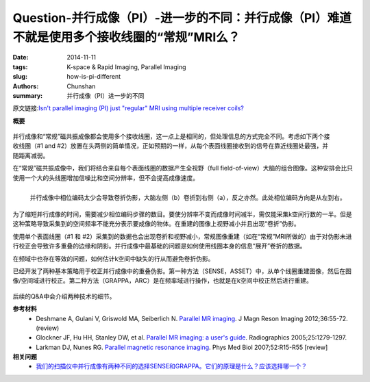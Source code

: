 Question-并行成像（PI）-进一步的不同：并行成像（PI）难道不就是使用多个接收线圈的“常规”MRI么？
======================================================================================================================

:date: 2014-11-11
:tags: K-space & Rapid Imaging, Parallel Imaging
:slug: how-is-pi-different
:authors: Chunshan
:summary: 并行成像（PI）进一步的不同

原文链接:\ `Isn't parallel imaging (PI) just "regular" MRI using multiple receiver coils? <http://mriquestions.com/how-is-pi-different.html>`_

**概要** 
 .. figure:: http://mriquestions.com/uploads/3/4/5/7/34572113/5441047_orig.png?273
    :alt: summary
    :align: center
    :width: 700

.. figure:: http://mriquestions.com/uploads/3/4/5/7/34572113/7115208_orig.jpg
   :alt: surface coil imaging
   :align: right
   :width: 550

并行成像和“常规”磁共振成像都会使用多个接收线圈，这一点上是相同的，但处理信息的方式完全不同。考虑如下两个接收线圈（#1 and #2）放置在头两侧的简单情况，正如预期的一样，从每个表面线圈接收到的信号在靠近线圈处最强，并随距离减弱。   

在“常规”磁共振成像中，我们将结合来自每个表面线圈的数据产生全视野（full field-of-view）大脑的组合图像。这种安排会比只使用一个大的头线圈增加信噪比和空间分辨率，但不会提高成像速度。

.. figure:: http://mriquestions.com/uploads/3/4/5/7/34572113/3748180_orig.png?483
   :alt: parallel imaging
   :align: left
   :width: 550

   并行成像中相位编码太少会导致卷折伪影，大脑左侧（b）卷折到右侧（a），反之亦然。此处相位编码方向是从左到右。

为了缩短并行成像的时间，需要减少相位编码步骤的数目。要使分辨率不变而成像时间减半，需仅能采集k空间行数的一半。但是这种策略导致采集到的空间频率不能充分表示要成像的物体。在重建的图像上视野减小并且出现“卷折”伪影。

使用单个表面线圈（#1 和 #2）采集到的数据也会出现卷折和视野减小，常规图像重建（如在“常规”MRI所做的）由于对伪影未进行校正会导致许多重叠的边缘和阴影。并行成像中最基础的问题是如何使用线圈本身的信息“展开”卷折的数据。

在频域中也存在等效的问题，如何估计k空间中缺失的行从而避免卷折伪影。

已经开发了两种基本策略用于校正并行成像中的重叠伪影。第一种方法（SENSE，ASSET）中，从单个线圈重建图像，然后在图像/空间域进行校正。第二种方法（GRAPPA，ARC）是在频率域进行操作，也就是在k空间中校正然后进行重建。

.. figure:: http://mriquestions.com/uploads/3/4/5/7/34572113/9488066_orig.jpg
   :alt: unfolding problems
   :align: center
   :width: 700

后续的Q&A中会介绍两种技术的细节。

**参考材料** 
    * Deshmane A, Gulani V, Griswold MA, Seiberlich N. `Parallel MR imaging <http://mriquestions.com/uploads/3/4/5/7/34572113/deshane_pi_review.pdf>`_. J Magn Reson Imaging 2012;36:55-72. (review)
    * Glockner JF, Hu HH, Stanley DW, et al. `Parallel MR imaging: a user's guide <http://mriquestions.com/uploads/3/4/5/7/34572113/glockner_radiographics_parallel_imaging_users_guide.pdf>`_. Radiographics 2005;25:1279-1297.
    * Larkman DJ, Nunes RG. `Parallel magnetic resonance imaging <http://mriquestions.com/uploads/3/4/5/7/34572113/parallel_imaging_2007_review.pdf>`_. Phys Med Biol 2007;52:R15-R55 [review]

**相关问题**
  * `我们的扫描仪中并行成像有两种不同的选择SENSE和GRAPPA。它们的原理是什么？应该选择哪一个？ <http://chunshan.github.io/MRI-QA/parallel-imaging/two-types-of-pi.html>`_